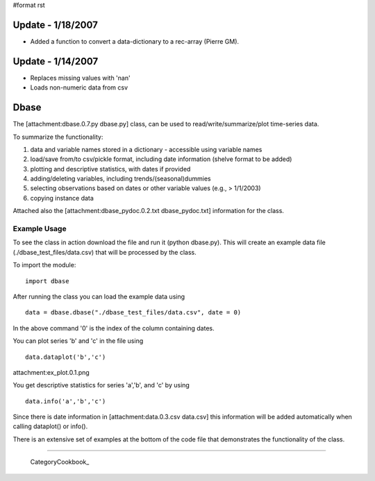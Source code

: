 #format rst

Update - 1/18/2007
==================

* Added a function to convert a data-dictionary to a rec-array (Pierre GM).

Update - 1/14/2007
==================

* Replaces missing values with 'nan'

* Loads non-numeric data from csv

Dbase
=====

The [attachment:dbase.0.7.py dbase.py] class, can be used to read/write/summarize/plot time-series data.

To summarize the functionality:

1. data and variable names stored in a dictionary - accessible using variable names

#. load/save from/to csv/pickle format, including date information (shelve format to be added)

#. plotting and descriptive statistics, with dates if provided

#. adding/deleting variables, including trends/(seasonal)dummies

#. selecting observations based on dates or other variable values (e.g., > 1/1/2003)

#. copying instance data

Attached also the [attachment:dbase_pydoc.0.2.txt dbase_pydoc.txt] information for the class.

Example Usage
-------------

To see the class in action download the file and run it (python dbase.py). This will create an example data file (./dbase_test_files/data.csv) that will be processed by the class.

To import the module:

::

   import dbase

After running the class you can load the example data using

::

   data = dbase.dbase("./dbase_test_files/data.csv", date = 0)

In the above command '0' is the index of the column containing dates.

You can plot series 'b' and 'c' in the file using

::

   data.dataplot('b','c')

attachment:ex_plot.0.1.png

You get descriptive statistics for series 'a','b', and 'c' by using

::

   data.info('a','b','c')

Since there is date information in [attachment:data.0.3.csv data.csv] this information will be added automatically when calling dataplot() or info().

There is an extensive set of examples at the bottom of the code file that demonstrates the functionality of the class.

-------------------------

 CategoryCookbook_

